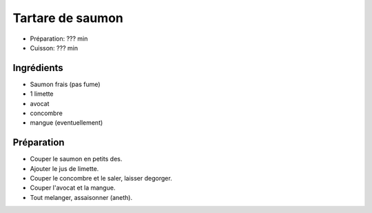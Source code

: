 .. index:: Tartare; ...de saumon
.. index:: Saisons: Ete; Tartare de saumon

.. index:: Saumon; Tartare de saumon
.. index:: Citron; Tartare de saumon
.. index:: Limette; Tartare de saumon
.. index:: Avocat; Tartare de saumon
.. index:: Concombre; Tartare de saumon
.. index:: Mangue; Tartare de saumon

.. _cuisine_tartare_de_saumon:

Tartare de saumon
#################

* Préparation: ??? min
* Cuisson: ??? min


Ingrédients
===========

* Saumon frais (pas fume)
* 1 limette
* avocat
* concombre
* mangue (eventuellement)


Préparation
===========

* Couper le saumon en petits des.
* Ajouter le jus de limette.
* Couper le concombre et le saler, laisser degorger.
* Couper l'avocat et la mangue.
* Tout melanger, assaisonner (aneth).

